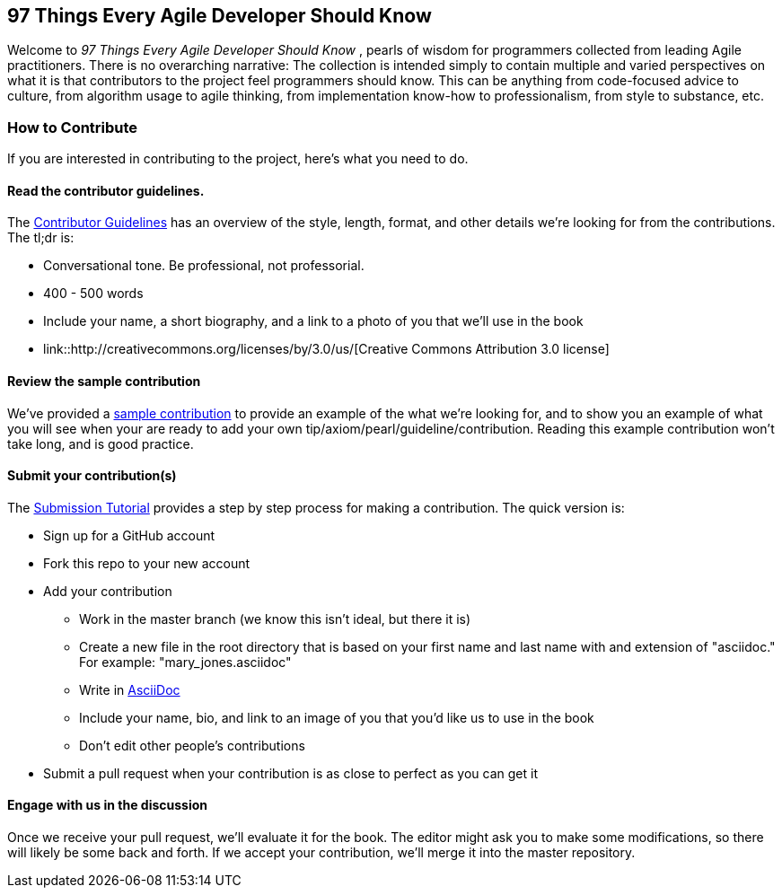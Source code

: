 == 97 Things Every Agile Developer Should Know

Welcome to _97 Things Every Agile Developer Should Know_ , pearls of wisdom for programmers collected from leading Agile practitioners.  There is no overarching narrative: The collection is intended simply to contain multiple and varied perspectives on what it is that contributors to the project feel programmers should know. This can be anything from code-focused advice to culture, from algorithm usage to agile thinking, from implementation know-how to professionalism, from style to substance, etc.

=== How to Contribute

If you are interested in contributing to the project, here's what you need to do.

==== Read the contributor guidelines.

The https://github.com/oreillymedia/97-things-every-agile-developer-should-know/blob/master/contributor_guidelines.asciidoc[Contributor Guidelines] has an overview of the style, length, format, and other details we're looking for from the contributions.  The tl;dr is:

* Conversational tone.  Be professional, not professorial.
* 400 - 500 words
* Include your name, a short biography, and a link to a photo of you that we'll use in the book
* link::http://creativecommons.org/licenses/by/3.0/us/[Creative Commons Attribution 3.0 license]

==== Review the sample contribution

We've provided a https://github.com/oreillymedia/97-things-every-agile-developer-should-know/blob/master/SAMPLE_CONTRIBUTION.asciidoc[sample contribution] to provide an example of the what we're looking for, and to show you an example of what you will see when your are ready to add your own tip/axiom/pearl/guideline/contribution. Reading this example contribution won't take long, and is good practice.

==== Submit your contribution(s)

The https://github.com/oreillymedia/97-things-every-agile-developer-should-know/blob/master/submission_tutorial.asciidoc[Submission Tutorial] provides a step by step process for making a contribution.  The quick version is:

* Sign up for a GitHub account
* Fork this repo to your new account
* Add your contribution
** Work in the master branch (we know this isn't ideal, but there it is)
** Create a new file in the root directory that is based on your first name and last name with and extension of "asciidoc."  For example: "mary_jones.asciidoc"
** Write in http://powerman.name/doc/asciidoc[AsciiDoc] 
** Include your name, bio, and link to an image of you that you'd like us to use in the book
** Don't edit other people's contributions
* Submit a pull request when your contribution is as close to perfect as you can get it

==== Engage with us in the discussion

Once we receive your pull request, we'll evaluate it for the book.  The editor might ask you to make some modifications, so there will likely be some back and forth.  If we accept your contribution, we'll merge it into the master repository.  